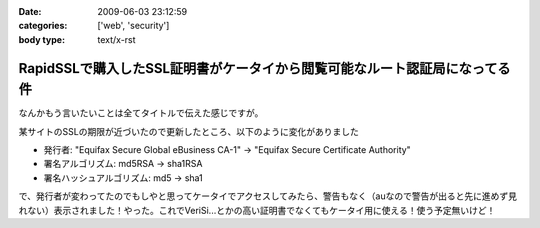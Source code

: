 :date: 2009-06-03 23:12:59
:categories: ['web', 'security']
:body type: text/x-rst

===========================================================================
RapidSSLで購入したSSL証明書がケータイから閲覧可能なルート認証局になってる件
===========================================================================

なんかもう言いたいことは全てタイトルで伝えた感じですが。

某サイトのSSLの期限が近づいたので更新したところ、以下のように変化がありました

* 発行者: "Equifax Secure Global eBusiness CA-1" -> "Equifax Secure Certificate Authority"
* 署名アルゴリズム: md5RSA -> sha1RSA
* 署名ハッシュアルゴリズム: md5 -> sha1

で、発行者が変わってたのでもしやと思ってケータイでアクセスしてみたら、警告もなく（auなので警告が出ると先に進めず見れない）表示されました！やった。これでVeriSi...とかの高い証明書でなくてもケータイ用に使える！使う予定無いけど！



.. :extend type: text/html
.. :extend:


.. :comments:
.. :comment id: 2009-06-04.9880916202
.. :title: Re:RapidSSLで購入したSSL証明書がケータイから閲覧可能なルート認証局になってる件
.. :author: koma2
.. :date: 2009-06-04 01:19:48
.. :email: 
.. :url: 
.. :body:
.. いつの間にかモバイル対応とかしてるし… >某ソフト
.. 

